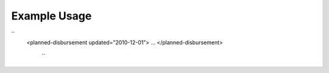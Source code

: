 
.. raw:: mediawiki

   {{for revison 1.02}}

Example Usage
^^^^^^^^^^^^^

``
   <planned-disbursement updated=”2010-12-01”>
   ...
   </planned-disbursement>
    ``
